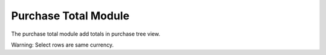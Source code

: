 Purchase Total Module
#####################

The purchase total module add totals in purchase tree view.

Warning: Select rows are same currency.
